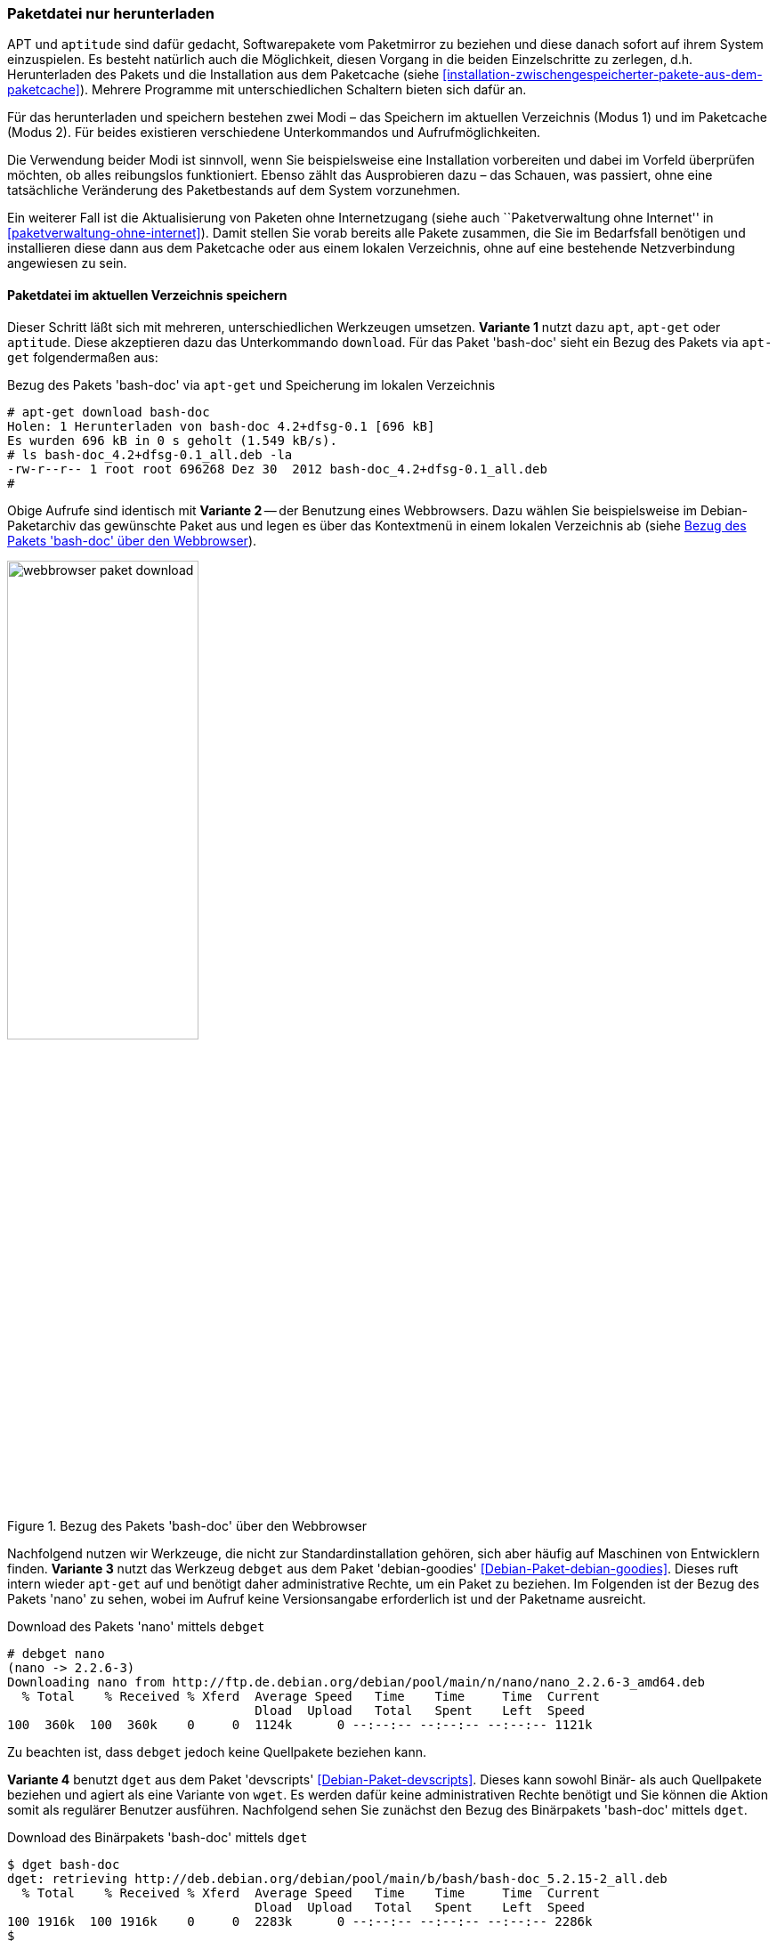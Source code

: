// Datei: ./werkzeuge/paketoperationen/paketdatei-nur-herunterladen.adoc

// Baustelle: Fertig

[[paketdatei-nur-herunterladen]]

=== Paketdatei nur herunterladen ===

APT und `aptitude` sind dafür gedacht, Softwarepakete vom Paketmirror zu
beziehen und diese danach sofort auf ihrem System einzuspielen. Es
besteht natürlich auch die Möglichkeit, diesen Vorgang in die beiden
Einzelschritte zu zerlegen, d.h. Herunterladen des Pakets und die
Installation aus dem Paketcache (siehe
<<installation-zwischengespeicherter-pakete-aus-dem-paketcache>>).
Mehrere Programme mit unterschiedlichen Schaltern bieten sich dafür an.

Für das herunterladen und speichern bestehen zwei Modi – das Speichern
im aktuellen Verzeichnis (Modus 1) und im Paketcache (Modus 2). Für
beides existieren verschiedene Unterkommandos und Aufrufmöglichkeiten.

Die Verwendung beider Modi ist sinnvoll, wenn Sie beispielsweise eine
Installation vorbereiten und dabei im Vorfeld überprüfen möchten, ob
alles reibungslos funktioniert. Ebenso zählt das Ausprobieren dazu –
das Schauen, was passiert, ohne eine tatsächliche Veränderung des
Paketbestands auf dem System vorzunehmen. 

Ein weiterer Fall ist die Aktualisierung von Paketen ohne Internetzugang
(siehe auch ``Paketverwaltung ohne Internet'' in
<<paketverwaltung-ohne-internet>>). Damit stellen Sie vorab bereits alle
Pakete zusammen, die Sie im Bedarfsfall benötigen und installieren diese
dann aus dem Paketcache oder aus einem lokalen Verzeichnis, ohne auf
eine bestehende Netzverbindung angewiesen zu sein.

==== Paketdatei im aktuellen Verzeichnis speichern ====

// Stichworte für den Index
(((apt, download)))
(((aptitude, download)))
(((apt-get, download)))
(((debget)))
(((dget)))
(((Paket, nur herunterladen)))
Dieser Schritt läßt sich mit mehreren, unterschiedlichen Werkzeugen 
umsetzen. *Variante 1* nutzt dazu `apt`, `apt-get` oder `aptitude`. Diese
akzeptieren dazu das Unterkommando `download`. Für das Paket 'bash-doc' 
sieht ein Bezug des Pakets via `apt-get` folgendermaßen aus:

.Bezug des Pakets 'bash-doc' via `apt-get` und Speicherung im lokalen Verzeichnis
----
# apt-get download bash-doc
Holen: 1 Herunterladen von bash-doc 4.2+dfsg-0.1 [696 kB]
Es wurden 696 kB in 0 s geholt (1.549 kB/s).
# ls bash-doc_4.2+dfsg-0.1_all.deb -la
-rw-r--r-- 1 root root 696268 Dez 30  2012 bash-doc_4.2+dfsg-0.1_all.deb
#
----

Obige Aufrufe sind identisch mit *Variante 2* -- der Benutzung eines 
Webbrowsers. Dazu wählen Sie beispielsweise im Debian-Paketarchiv das 
gewünschte Paket aus und legen es über das Kontextmenü in einem lokalen
Verzeichnis ab (siehe <<fig.webbrowser-paket-download>>).

.Bezug des Pakets 'bash-doc' über den Webbrowser
image::werkzeuge/paketoperationen/webbrowser-paket-download.png[id="fig.webbrowser-paket-download", width="50%"]

Nachfolgend nutzen wir Werkzeuge, die nicht zur Standardinstallation 
gehören, sich aber häufig auf Maschinen von Entwicklern finden. 
*Variante 3* nutzt das Werkzeug `debget` aus dem Paket 'debian-goodies' 
<<Debian-Paket-debian-goodies>>. Dieses ruft intern wieder `apt-get` auf
und benötigt daher administrative Rechte, um ein Paket zu beziehen. Im
Folgenden ist der Bezug des Pakets 'nano' zu sehen, wobei im Aufruf keine
Versionsangabe erforderlich ist und der Paketname ausreicht.

.Download des Pakets 'nano' mittels `debget`
----
# debget nano
(nano -> 2.2.6-3)
Downloading nano from http://ftp.de.debian.org/debian/pool/main/n/nano/nano_2.2.6-3_amd64.deb
  % Total    % Received % Xferd  Average Speed   Time    Time     Time  Current
                                 Dload  Upload   Total   Spent    Left  Speed
100  360k  100  360k    0     0  1124k      0 --:--:-- --:--:-- --:--:-- 1121k
----

Zu beachten ist, dass `debget` jedoch keine Quellpakete beziehen kann. 

*Variante 4* benutzt `dget` aus dem Paket 'devscripts' 
<<Debian-Paket-devscripts>>. Dieses kann sowohl Binär- als auch 
Quellpakete beziehen und agiert als eine Variante von `wget`. Es werden 
dafür keine administrativen Rechte benötigt und Sie können die Aktion 
somit als regulärer Benutzer ausführen. Nachfolgend sehen Sie zunächst 
den Bezug des Binärpakets 'bash-doc' mittels `dget`. 

.Download des Binärpakets 'bash-doc' mittels `dget`
----
$ dget bash-doc
dget: retrieving http://deb.debian.org/debian/pool/main/b/bash/bash-doc_5.2.15-2_all.deb
  % Total    % Received % Xferd  Average Speed   Time    Time     Time  Current
                                 Dload  Upload   Total   Spent    Left  Speed
100 1916k  100 1916k    0     0  2283k      0 --:--:-- --:--:-- --:--:-- 2286k
$
----

// Stichworte für den Index
(((dget)))
(((dget, -d)))
(((dget, --download-only)))
(((Paket, Quellpaket nur herunterladen)))
Quellpakete bestehen häufig aus mehreren Komponenten, ebenso müssen Quell-
und Binärpaket nicht namentlich übereinstimmen. Nachfolgend sehen Sie nun 
den Bezug des Quellpakets von 'bash-doc' mittels `dget`, welches hier aus
'bash' abgeleitet wird. Benutzt wird ebenfalls der Parameter 
`--download-only` (Langform für `-d`), welcher veranlasst, dass das Paket
nur heruntergeladen wird und so belässt.

.Download des Quellpakets von 'bash' mittels `dget`
----
$ dget --download-only http://deb.debian.org/debian/pool/main/b/bash/bash_5.2.15.orig.tar.gz
dget: retrieving http://deb.debian.org/debian/pool/main/b/bash/bash_5.2.15.orig.tar.gz
  % Total    % Received % Xferd  Average Speed   Time    Time     Time  Current
                                 Dload  Upload   Total   Spent    Left  Speed
100 9762k  100 9762k    0     0  3424k      0  0:00:02  0:00:02 --:--:-- 3424k
$
----

==== Paketdatei im lokalen Paketcache speichern ====
// Stichworte für den Index
(((apt, -d install)))
(((apt, --download-only install)))
(((apt-get, -d install)))
(((apt-get, --download-only install)))
(((aptitude, -d install)))
(((aptitude, --download-only install)))
(((Paketcache, /var/cache/apt/archives/)))
(((Paketcache, /var/cache/apt/archives/partial/)))
Dieser Modus kommt zum Zug, wenn Sie das Paket hingegen im lokalen 
Paketcache (siehe <<paketcache>>) abspeichern möchten. Dazu verstehen 
`apt`, `apt-get` und `aptitude` zum Unterkommando `install` die Option 
`-d` (Langform `--download-only`). 

Nachfolgende Ausgabe zeigt, wie sich `aptitude` dabei verhält. Das Paket 
'bash-doc' wird hierbei nicht installiert, sondern im Paketcache unter 
`/var/cache/apt/archives/` abgespeichert, sofern es vollständig bezogen 
wurde. Nur teilweise heruntergeladene Pakete liegen hingegen unter 
`/var/cache/apt/archives/partial/`.

.Bezug des Pakets 'bash-doc' via `aptitude` und Speicherung im Paketcache
----
# aptitude --download-only install bash-doc
Die folgenden NEUEN Pakete werden zusätzlich installiert:
  bash-doc 
0 Pakete aktualisiert, 1 zusätzlich installiert, 0 werden entfernt und 16 nicht aktualisiert.
696 kB an Archiven müssen heruntergeladen werden. Nach dem Entpacken werden 1.430 kB zusätzlich belegt sein.
Holen: 1 http://ftp.de.debian.org/debian/ wheezy/main bash-doc all 4.2+dfsg-0.1 [696 kB]
696 kB wurden in 0 s heruntergeladen (1.761 kB/s)
#
----

// Datei (Ende): ./werkzeuge/paketoperationen/paketdatei-nur-herunterladen.adoc
